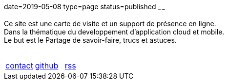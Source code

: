 date=2019-05-08
type=page
status=published
~~~~~~

Ce site est une carte de visite et un support de présence en ligne. +
Dans la thématique du developpement d'application cloud et mobile. +
Le but est le Partage de savoir-faire, trucs et astuces. +
 +
[cols=3]
|===
|mailto:cheroliv.developer@laposte.net[contact]
|https://github.com/cheroliv[github,window="_blank"]
|link:feed.xml[rss]
|===
